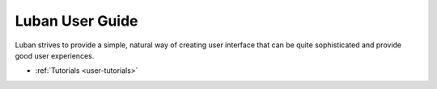 .. _user-guide:

Luban User Guide
================

Luban strives to provide a simple, natural way of creating 
user interface that can be quite sophisticated and provide
good user experiences.

* :ref:`Tutorials <user-tutorials>`
